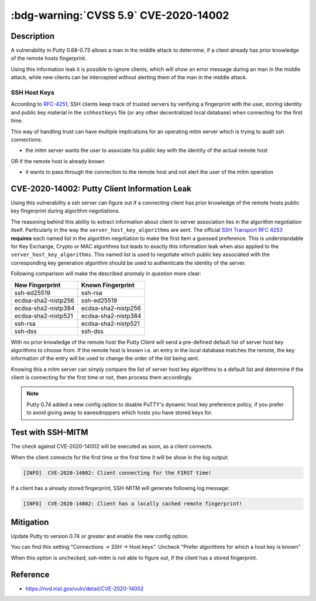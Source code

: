 .. _cve-2020-14002:

:bdg-warning:`CVSS 5.9` CVE-2020-14002
======================================

.. card::

    :bdg-warning:`CVSS 5.9` CVSS:3.1/AV:N/AC:H/PR:N/UI:N/S:U/C:H/I:N/A:N
    ^^^
    PuTTY 0.68 through 0.73 has an Observable Discrepancy leading to an information leak in the algorithm negotiation.
    This allows man-in-the-middle attackers to target initial connection attempts (where no host key for the server has been cached by the client).
    +++
    **Affected Software:**

    * Putty 0.68-0.73

    :fas:`check;sd-text-success` integrated in `SSH-MITM <https://github.com/ssh-mitm/ssh-mitm/blob/master/sshmitm/plugins/session/cve202014002.py>`_


Description
-----------

A vulnerability in Putty 0.68-0.73 allows a man in the middle attack to determine, if a client already has
prior knowledge of the remote hosts fingerprint.

Using this information leak it is possible to ignore clients, which will show an error message during an man in the middle attack,
while new clients can be intercepted without alerting them of the man in the middle attack.


SSH Host Keys
"""""""""""""
According to `RFC-4251 <https://tools.ietf.org/html/rfc4251>`_,
SSH clients keep track of trusted servers by verifying a fingerprint with the user, storing
identity and public key material in the ``sshhostkeys`` file (or any other decentralized local database)
when connecting for the first time.

This way of handling trust can have multiple implications for an operating mitm server which is trying to audit
ssh connections:

- the mitm server wants the user to associate his public key with the identity of the actual remote host

OR if the remote host is already known

- it wants to pass through the connection to the remote host and not alert the user of the mitm operation



CVE-2020-14002: Putty Client Information Leak
------------------------------------------------

Using this vulnerability a ssh server can figure out if a connecting client has prior knowledge
of the remote hosts public key fingerprint during algorithm negotiations.

The reasoning behind this ability to extract information about client to server association lies in the
algorithm negotiation itself. Particularly in the way the ``server_host_key_algorithms`` are sent.
The official `SSH Transport RFC 4253 <https://tools.ietf.org/html/rfc4253#section-7>`_ **requires**
each named list in the algorithm negotiation to make the first item a guessed preference.
This is understandable for Key Exchange, Crypto or MAC algorithms but leads
to exactly this information leak when also applied to the ``server_host_key_algorithms``. This named list is used
to negotiate which public key associated with the corresponding key generation algorithm should be used
to authenticate the identity of the server.

Following comparison will make the described anomaly in question more clear:


+---------------------+---------------------+
| New Fingerprint     | Known Fingerprint   |
+=====================+=====================+
| ssh-ed25519         | ssh-rsa             |
+---------------------+---------------------+
| ecdsa-sha2-nistp256 | ssh-ed25519         |
+---------------------+---------------------+
| ecdsa-sha2-nistp384 | ecdsa-sha2-nistp256 |
+---------------------+---------------------+
| ecdsa-sha2-nistp521 | ecdsa-sha2-nistp384 |
+---------------------+---------------------+
| ssh-rsa             | ecdsa-sha2-nistp521 |
+---------------------+---------------------+
| ssh-dss             | ssh-dss             |
+---------------------+---------------------+


With no prior knowledge of the remote host
the Putty Client will send a pre-defined default list of server host key algorithms to choose from.
If the remote host is known i.e. an entry in the local database matches the remote,
the key information of the entry will be used to change the order of the list being sent.

Knowing this a mitm server can simply compare the list of server host key algorithms to a default list
and determine if the client is connecting for the first time or not, then process them accordingly.

.. note::

    Putty 0.74 added a new config option to disable PuTTY's dynamic host key preference policy, if you prefer to avoid giving away to eavesdroppers which hosts you have stored keys for.

Test with SSH-MITM
------------------

The check against CVE-2020-14002 will be executed as soon, as a client connects.

When the client connects for the first time or the first time it will be show in the log output:

.. code-block::
    :class: no-copybutton

    [INFO]  CVE-2020-14002: Client connecting for the FIRST time!

If a client has a already stored fingerprint, SSH-MITM will generate following log message:

.. code-block::
    :class: no-copybutton

    [INFO]  CVE-2020-14002: Client has a locally cached remote fingerprint!



Mitigation
----------

Update Putty to version 0.74 or greater and enable the new config option.

You can find this setting "Connections -> SSH -> Host keys".
Uncheck "Prefer algorithms for which a host key is known"

When this option is unchecked, ssh-mitm is not able to figure out, if the
client has a stored fingerprint.


Reference
---------

* https://nvd.nist.gov/vuln/detail/CVE-2020-14002
